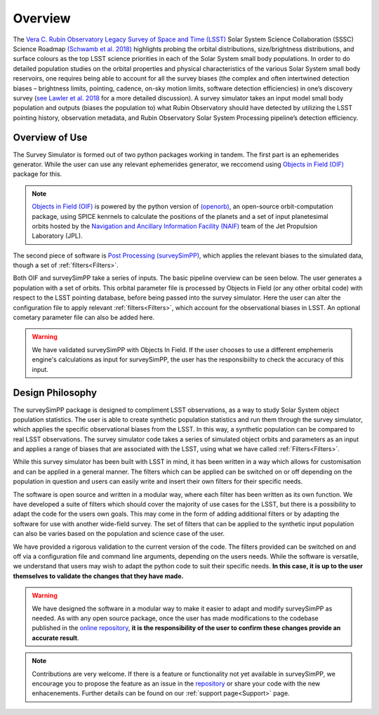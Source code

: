 Overview
========
The `Vera C. Rubin Observatory Legacy Survey of Space and Time (LSST) <https://www.lsst.org/>`_ Solar System Science Collaboration (SSSC) Science Roadmap `(Schwamb et al. 2018) <https://ui.adsabs.harvard.edu/abs/2018arXiv180201783S/abstract>`_ highlights 
probing the orbital distributions, size/brightness distributions, and surface colours
as the top LSST science priorities in each of the Solar System small body populations. In order to do detailed 
population studies on the orbital properties and physical characteristics of the various Solar System small body reservoirs, one
requires being able to account for all the survey biases (the complex and often intertwined detection biases – brightness limits,
pointing, cadence, on-sky motion limits, software detection efficiencies) in one’s discovery survey (`see Lawler et al. 2018 <https://ui.adsabs.harvard.edu/abs/2018FrASS...5...14L/abstract>`_ for 
a more detailed discussion). A survey simulator takes an input model small body population and outputs (biases the population to)
what Rubin Observatory should have detected by utilizing the LSST pointing history, observation metadata, and Rubin Observatory 
Solar System Processing pipeline’s detection efficiency.

Overview of Use
------------------
The Survey Simulator is formed out of two python packages working in tandem. The first part is an ephemerides generator. While the user can use any relevant ephemerides generator, we reccomend using `Objects in Field (OIF) <https://github.com/eggls6/objectsInField>`_ package for this. 

.. note::
   `Objects in Field (OIF) <https://github.com/eggls6/objectsInField>`_ is powered by the python version of `(openorb) <https://github.com/oorb/oorb>`_, an open-source orbit-computation package, using SPICE kenrnels to calculate the positions of the planets and a set of input planetesimal orbits hosted by the `Navigation and Ancillary Information Facility (NAIF) <https://naif.jpl.nasa.gov/naif/>`_ team of the Jet Propulsion Laboratory (JPL). 
   
   
The second piece of software is `Post Processing (surveySimPP) <https://github.com/dirac-institute/survey_simulator_post_processing>`_,
which applies the relevant biases to the simulated data, though a set of :ref:`filters<Filters>`.

Both OIF and surveySimPP take a series of inputs. The basic pipeline overview can be seen below. The user generates a population with a set of orbits. This
orbital parameter file is processed by Objects in Field (or any other orbital code) with respect to the LSST 
pointing database, before being passed into the survey simulator. Here the user can alter the configuration
file to apply relevant :ref:`filters<Filters>`, which account for the observational biases in LSST. An optional cometary 
parameter file can also be added here.


.. image:: images/OIF.png
  :width: 800
  :alt: An overview of the inputs and outputs of the survey simulator post processing code.


.. warning::
   We have validated surveySimPP with Objects In Field. If the user chooses to use a different emphemeris engine's calculations as input for surveySimPP, the user has the responsibiilty to check the accuracy of this input.
   
 

Design Philosophy 
----------------------
The surveySimPP package is designed to compliment LSST observations, as a way to study
Solar System object population statistics. The user is able to create synthetic population statistics and 
run them through the survey simulator, which applies the specific observational biases from the LSST. In 
this way, a synthetic population can be compared to real LSST observations. The survey simulator code 
takes a series of simulated object orbits and parameters as an input and applies a range of biases that are 
associated with the LSST, using what we have called :ref:`Filters<Filters>`.

While this survey simulator has been built with LSST in mind, it has been written in a way which allows
for customisation and can be applied in a general manner. The filters which can be applied can be switched
on or off depending on the population in question and users can easily write and insert their own filters 
for their specific needs.
 
The software is open source and written in a modular way, where each filter has been written as its
own function. We have developed a suite of filters which should cover the majority
of use cases for the LSST, but there is a possibility to adapt the code for the users own goals. This
may come in the form of adding additional filters or by adapting the software for use with another wide-field survey.
The set of filters that can be applied to the synthetic input population can also be varies based on the population and science case of the user.

We have provided a rigorous validation to the current version of the code. The filters provided can be switched on and off via 
a configuration file and command line arguments, depending on the users needs. While the software is versatile, we understand that
users may wish to adapt the python code to suit their specific needs. **In this case, it is up to the user themselves to validate the 
changes that they have made.**
   
   
.. warning::
   We have designed the software in a modular way to make it easier to adapt and modify surveySimPP as needed. As with any open source package, once the user has made modifications to the codebase published in the  `online repository <https://github.com/dirac-institute/survey_simulator_post_processing>`_, **it is the responsibility of the user to confirm these changes provide an accurate result**. 
   
   
.. note::
   Contributions are very welcome. If there is a feature or functionality not yet available in surveySimPP, we encourage you to propose the feature as an issue in the `repository <https://github.com/dirac-institute/survey_simulator_post_processing/issues>`_ or share your code with the new enhacenements. Further details can be found on our :ref:`support page<Support>` page.
      

